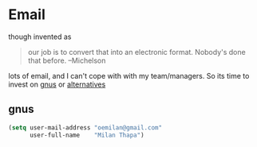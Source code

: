 * Email
  though invented as 
  #+BEGIN_QUOTE
  our job is to convert that into an electronic format. Nobody's done
  that before. --Michelson
  #+END_QUOTE

  lots of email, and I can't cope with with my team/managers. So its
  time to invest on [[https://www.emacswiki.org/emacs/CategoryGnus][gnus]] or [[https://github.com/emacs-tw/awesome-emacs?utm_medium=referral&utm_campaign=ZEEF&utm_source=https%253A%252F%252Fawesome-awesomeness.zeef.com%252Falexander.bayandin#mail][alternatives]]

** gnus

#+BEGIN_SRC emacs-lisp
(setq user-mail-address	"oemilan@gmail.com"
	  user-full-name	"Milan Thapa")
#+END_SRC

